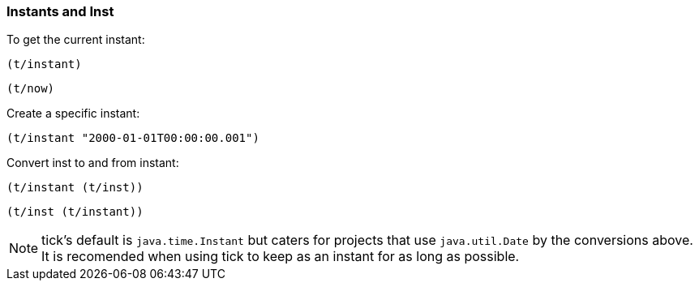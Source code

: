 === Instants and Inst

To get the current instant:
====
[source.code,clojure]
----
(t/instant)
----

[source.code,clojure]
----
(t/now)
----
====

Create a specific instant:
====
[source.code,clojure]
----
(t/instant "2000-01-01T00:00:00.001")
----
====

Convert inst to and from instant:
====
[source.code,clojure]
----
(t/instant (t/inst))
----

[source.code,clojure]
----
(t/inst (t/instant))
----
====

NOTE: tick's default is `java.time.Instant` but caters for projects that use
`java.util.Date` by the conversions above. It is recomended when using tick to
keep as an instant for as long as possible.